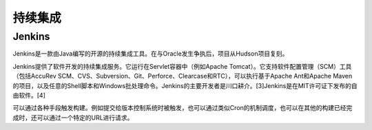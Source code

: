 持续集成
############



Jenkins
---------

Jenkins是一款由Java编写的开源的持续集成工具。在与Oracle发生争执后，项目从Hudson项目复刻。

Jenkins提供了软件开发的持续集成服务。它运行在Servlet容器中（例如Apache Tomcat）。它支持软件配置管理（SCM）工具（包括AccuRev SCM、CVS、Subversion、Git、Perforce、Clearcase和RTC），可以执行基于Apache Ant和Apache Maven的项目，以及任意的Shell脚本和Windows批处理命令。Jenkins的主要开发者是川口耕介。[3]Jenkins是在MIT许可证下发布的自由软件。[4]

可以通过各种手段触发构建。例如提交给版本控制系统时被触发，也可以通过类似Cron的机制调度，也可以在其他的构建已经完成时，还可以通过一个特定的URL进行请求。






